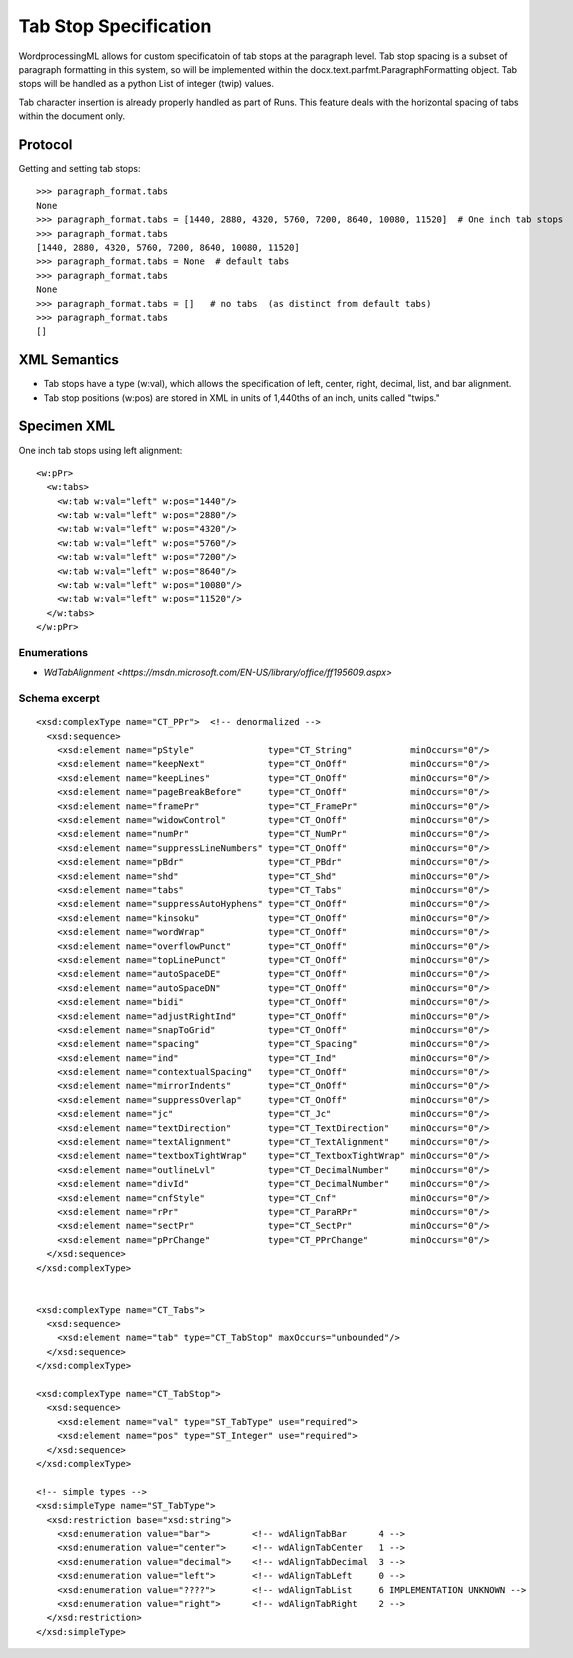 
Tab Stop Specification
====================

WordprocessingML allows for custom specificatoin of tab stops at the paragraph level.  Tab stop spacing is a subset of paragraph formatting in this system, so will be implemented within the docx.text.parfmt.ParagraphFormatting object.  Tab stops will be handled as a python List of integer (twip) values.

Tab character insertion is already properly handled as part of Runs.  This feature deals with the horizontal spacing of tabs within the document only.


Protocol
~~~~~~~~

.. highlight:: python

Getting and setting tab stops::

    >>> paragraph_format.tabs
    None
    >>> paragraph_format.tabs = [1440, 2880, 4320, 5760, 7200, 8640, 10080, 11520]  # One inch tab stops
    >>> paragraph_format.tabs
    [1440, 2880, 4320, 5760, 7200, 8640, 10080, 11520]
    >>> paragraph_format.tabs = None  # default tabs
    >>> paragraph_format.tabs
    None
    >>> paragraph_format.tabs = []   # no tabs  (as distinct from default tabs)
    >>> paragraph_format.tabs
    []


XML Semantics
~~~~~~~~~~~~~

* Tab stops have a type (w:val), which allows the specification of left, center, right, decimal, list, and bar alignment.

* Tab stop positions (w:pos) are stored in XML in units of 1,440ths of an inch, units called "twips."

Specimen XML
~~~~~~~~~~~~

.. highlight:: xml

One inch tab stops using left alignment::

  <w:pPr> 
    <w:tabs>
      <w:tab w:val="left" w:pos="1440"/>
      <w:tab w:val="left" w:pos="2880"/>
      <w:tab w:val="left" w:pos="4320"/>
      <w:tab w:val="left" w:pos="5760"/>
      <w:tab w:val="left" w:pos="7200"/>
      <w:tab w:val="left" w:pos="8640"/>
      <w:tab w:val="left" w:pos="10080"/>
      <w:tab w:val="left" w:pos="11520"/>
    </w:tabs>
  </w:pPr>
  

Enumerations
------------

* `WdTabAlignment <https://msdn.microsoft.com/EN-US/library/office/ff195609.aspx>`



Schema excerpt
--------------

::

  <xsd:complexType name="CT_PPr">  <!-- denormalized -->
    <xsd:sequence>
      <xsd:element name="pStyle"              type="CT_String"           minOccurs="0"/>
      <xsd:element name="keepNext"            type="CT_OnOff"            minOccurs="0"/>
      <xsd:element name="keepLines"           type="CT_OnOff"            minOccurs="0"/>
      <xsd:element name="pageBreakBefore"     type="CT_OnOff"            minOccurs="0"/>
      <xsd:element name="framePr"             type="CT_FramePr"          minOccurs="0"/>
      <xsd:element name="widowControl"        type="CT_OnOff"            minOccurs="0"/>
      <xsd:element name="numPr"               type="CT_NumPr"            minOccurs="0"/>
      <xsd:element name="suppressLineNumbers" type="CT_OnOff"            minOccurs="0"/>
      <xsd:element name="pBdr"                type="CT_PBdr"             minOccurs="0"/>
      <xsd:element name="shd"                 type="CT_Shd"              minOccurs="0"/>
      <xsd:element name="tabs"                type="CT_Tabs"             minOccurs="0"/>
      <xsd:element name="suppressAutoHyphens" type="CT_OnOff"            minOccurs="0"/>
      <xsd:element name="kinsoku"             type="CT_OnOff"            minOccurs="0"/>
      <xsd:element name="wordWrap"            type="CT_OnOff"            minOccurs="0"/>
      <xsd:element name="overflowPunct"       type="CT_OnOff"            minOccurs="0"/>
      <xsd:element name="topLinePunct"        type="CT_OnOff"            minOccurs="0"/>
      <xsd:element name="autoSpaceDE"         type="CT_OnOff"            minOccurs="0"/>
      <xsd:element name="autoSpaceDN"         type="CT_OnOff"            minOccurs="0"/>
      <xsd:element name="bidi"                type="CT_OnOff"            minOccurs="0"/>
      <xsd:element name="adjustRightInd"      type="CT_OnOff"            minOccurs="0"/>
      <xsd:element name="snapToGrid"          type="CT_OnOff"            minOccurs="0"/>
      <xsd:element name="spacing"             type="CT_Spacing"          minOccurs="0"/>
      <xsd:element name="ind"                 type="CT_Ind"              minOccurs="0"/>
      <xsd:element name="contextualSpacing"   type="CT_OnOff"            minOccurs="0"/>
      <xsd:element name="mirrorIndents"       type="CT_OnOff"            minOccurs="0"/>
      <xsd:element name="suppressOverlap"     type="CT_OnOff"            minOccurs="0"/>
      <xsd:element name="jc"                  type="CT_Jc"               minOccurs="0"/>
      <xsd:element name="textDirection"       type="CT_TextDirection"    minOccurs="0"/>
      <xsd:element name="textAlignment"       type="CT_TextAlignment"    minOccurs="0"/>
      <xsd:element name="textboxTightWrap"    type="CT_TextboxTightWrap" minOccurs="0"/>
      <xsd:element name="outlineLvl"          type="CT_DecimalNumber"    minOccurs="0"/>
      <xsd:element name="divId"               type="CT_DecimalNumber"    minOccurs="0"/>
      <xsd:element name="cnfStyle"            type="CT_Cnf"              minOccurs="0"/>
      <xsd:element name="rPr"                 type="CT_ParaRPr"          minOccurs="0"/>
      <xsd:element name="sectPr"              type="CT_SectPr"           minOccurs="0"/>
      <xsd:element name="pPrChange"           type="CT_PPrChange"        minOccurs="0"/>
    </xsd:sequence>
  </xsd:complexType>

 
  <xsd:complexType name="CT_Tabs">
    <xsd:sequence>
      <xsd:element name="tab" type="CT_TabStop" maxOccurs="unbounded"/>
    </xsd:sequence>
  </xsd:complexType>
  
  <xsd:complexType name="CT_TabStop">
    <xsd:sequence>
      <xsd:element name="val" type="ST_TabType" use="required">
      <xsd:element name="pos" type="ST_Integer" use="required">
    </xsd:sequence>
  </xsd:complexType>

  <!-- simple types -->
  <xsd:simpleType name="ST_TabType">
    <xsd:restriction base="xsd:string">
      <xsd:enumeration value="bar">        <!-- wdAlignTabBar      4 -->
      <xsd:enumeration value="center">     <!-- wdAlignTabCenter   1 -->
      <xsd:enumeration value="decimal">    <!-- wdAlignTabDecimal  3 -->
      <xsd:enumeration value="left">       <!-- wdAlignTabLeft     0 -->
      <xsd:enumeration value="????">       <!-- wdAlignTabList     6 IMPLEMENTATION UNKNOWN -->
      <xsd:enumeration value="right">      <!-- wdAlignTabRight    2 -->
    </xsd:restriction>
  </xsd:simpleType>
